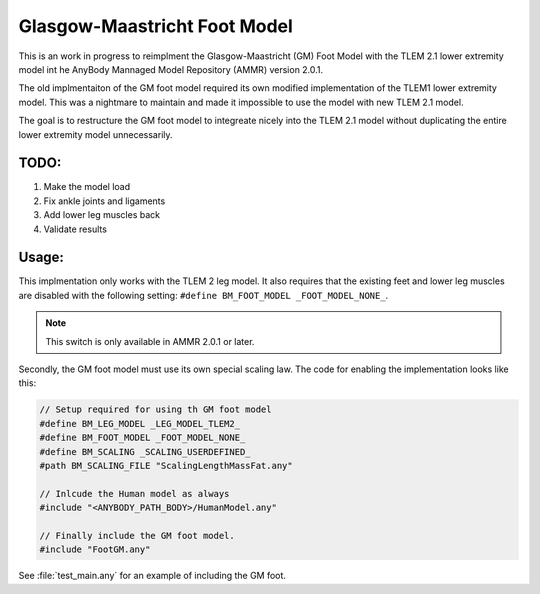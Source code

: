 Glasgow-Maastricht Foot Model
#############################

This is an work in progress to reimplment the Glasgow-Maastricht (GM) Foot Model with the
TLEM 2.1 lower extremity model int he AnyBody Mannaged Model Repository (AMMR)
version  2.0.1. 

The old implmentaiton of the GM foot model required its own modified
implementation of the TLEM1 lower extremity model. This was a nightmare to
maintain and made it impossible to use the model with new TLEM 2.1 model.

The goal is to restructure the GM foot model to integreate nicely into the 
TLEM 2.1 model without duplicating the entire lower extremity model unnecessarily. 

TODO: 
=====

1. Make the model load

2. Fix ankle joints and ligaments

3. Add lower leg muscles back

4. Validate results


Usage: 
=============

This implmentation only works with the TLEM 2 leg model. It also requires that
the existing feet and lower leg muscles are disabled with the following setting:
``#define BM_FOOT_MODEL _FOOT_MODEL_NONE_``. 

.. note:: This switch is only available in AMMR 2.0.1 or later.

Secondly, the GM foot model must use its own special scaling law. The code for
enabling the implementation looks like this: 

.. code-block:: AnyScript

    // Setup required for using th GM foot model
    #define BM_LEG_MODEL _LEG_MODEL_TLEM2_
    #define BM_FOOT_MODEL _FOOT_MODEL_NONE_
    #define BM_SCALING _SCALING_USERDEFINED_
    #path BM_SCALING_FILE "ScalingLengthMassFat.any"  
        
    // Inlcude the Human model as always
    #include "<ANYBODY_PATH_BODY>/HumanModel.any"

    // Finally include the GM foot model.
    #include "FootGM.any"


See :file:`test_main.any` for an example of including the GM foot. 
